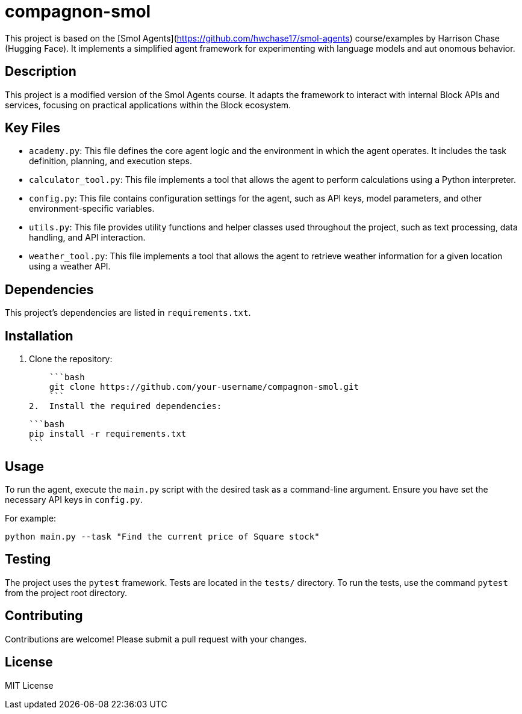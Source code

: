 = compagnon-smol

This project is based on the [Smol Agents](https://github.com/hwchase17/smol-agents) course/examples by Harrison
Chase (Hugging Face). It implements a simplified agent framework for experimenting with language models and aut
onomous behavior.

== Description

This project is a modified version of the Smol Agents course. It adapts the framework to interact with internal Block APIs and services, focusing on practical applications within the Block ecosystem.

== Key Files

*   `academy.py`: This file defines the core agent logic and the environment in which the agent operates. It includes the task definition, planning, and execution steps.
*   `calculator_tool.py`: This file implements a tool that allows the agent to perform calculations using a Python interpreter.
*   `config.py`: This file contains configuration settings for the agent, such as API keys, model parameters, and other environment-specific variables.
*   `utils.py`: This file provides utility functions and helper classes used throughout the project, such as text processing, data handling, and API interaction.
*   `weather_tool.py`: This file implements a tool that allows the agent to retrieve weather information for a given location using a weather API.

== Dependencies

This project's dependencies are listed in `requirements.txt`.

== Installation

1.  Clone the repository:

    ```bash
    git clone https://github.com/your-username/compagnon-smol.git
    ```
2.  Install the required dependencies:

    ```bash
    pip install -r requirements.txt
    ```

== Usage

To run the agent, execute the `main.py` script with the desired task as a command-line argument.  Ensure you have set the necessary API keys in `config.py`.

For example:

```bash
python main.py --task "Find the current price of Square stock"
```

== Testing

The project uses the `pytest` framework. Tests are located in the `tests/` directory. To run the tests, use the command `pytest` from the project root directory.

== Contributing

Contributions are welcome! Please submit a pull request with your changes.

== License

MIT License
